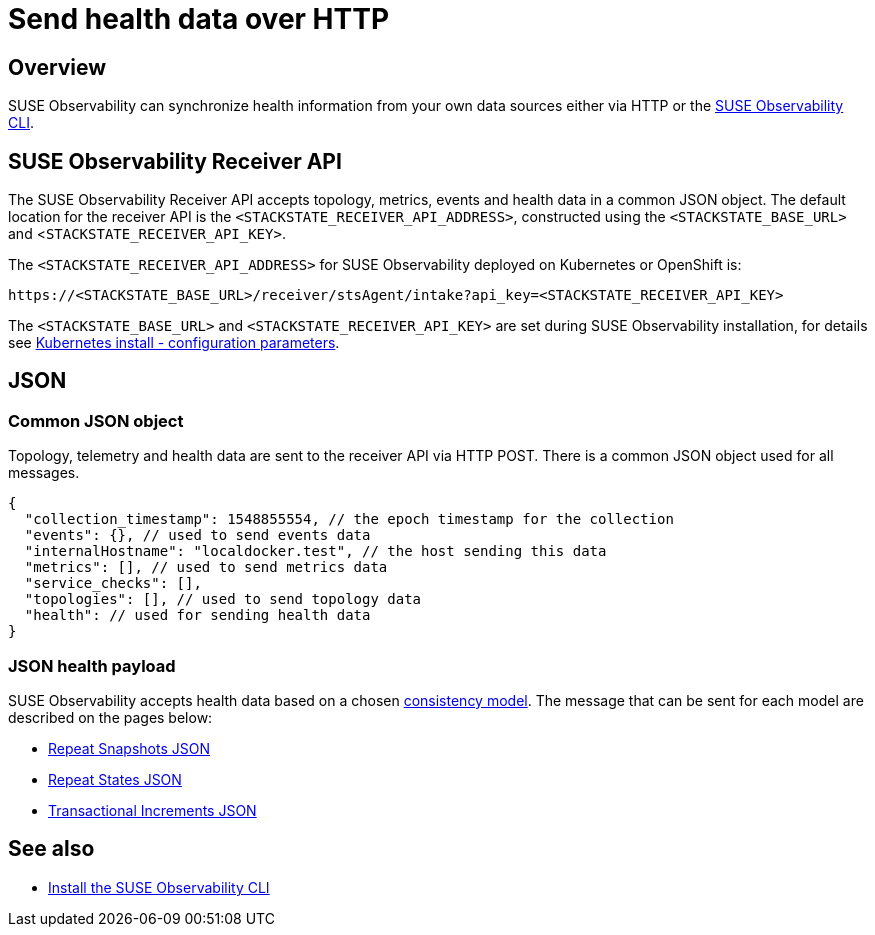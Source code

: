 = Send health data over HTTP
:description: SUSE Observability

== Overview

SUSE Observability can synchronize health information from your own data sources either via HTTP or the xref:../../../setup/cli/cli-sts.adoc[SUSE Observability CLI].

== SUSE Observability Receiver API

The SUSE Observability Receiver API accepts topology, metrics, events and health data in a common JSON object. The default location for the receiver API is the `<STACKSTATE_RECEIVER_API_ADDRESS>`, constructed using the `<STACKSTATE_BASE_URL>` and <``STACKSTATE_RECEIVER_API_KEY>``.

The `<STACKSTATE_RECEIVER_API_ADDRESS>` for SUSE Observability deployed on Kubernetes or OpenShift is:

[,text]
----
https://<STACKSTATE_BASE_URL>/receiver/stsAgent/intake?api_key=<STACKSTATE_RECEIVER_API_KEY>
----

The `<STACKSTATE_BASE_URL>` and `<STACKSTATE_RECEIVER_API_KEY>` are set during SUSE Observability installation, for details see link:/setup/install-stackstate/kubernetes_openshift/kubernetes_install.adoc#generate-values-yaml[Kubernetes install - configuration parameters].

== JSON

=== Common JSON object

Topology, telemetry and health data are sent to the receiver API via HTTP POST. There is a common JSON object used for all messages.

[,javascript]
----
{
  "collection_timestamp": 1548855554, // the epoch timestamp for the collection
  "events": {}, // used to send events data
  "internalHostname": "localdocker.test", // the host sending this data
  "metrics": [], // used to send metrics data
  "service_checks": [],
  "topologies": [], // used to send topology data
  "health": // used for sending health data
}
----

=== JSON health payload

SUSE Observability accepts health data based on a chosen link:/configure/health/health-synchronization.adoc#consistency-models[consistency model]. The message that can be sent for each model are described on the pages below:

* xref:/configure/health/send-health-data/repeat_snapshots.adoc[Repeat Snapshots JSON]
* xref:/configure/health/send-health-data/repeat_states.adoc[Repeat States JSON]
* xref:/configure/health/send-health-data/transactional_increments.adoc[Transactional Increments JSON]

== See also

* xref:../../../setup/cli/cli-sts.adoc[Install the SUSE Observability CLI]
